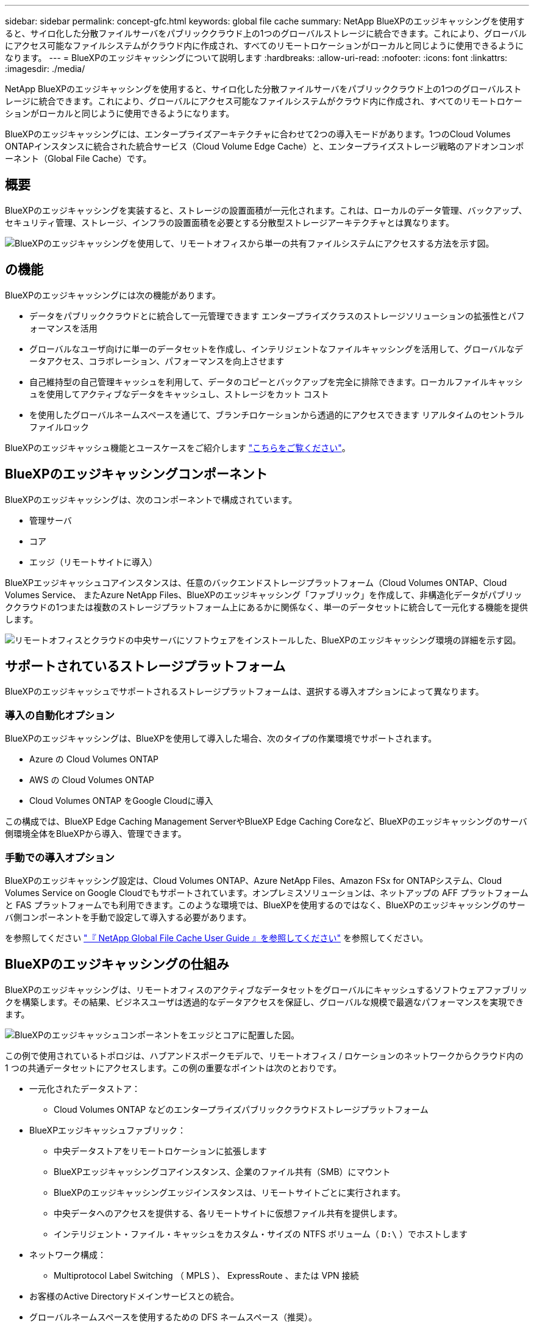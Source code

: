 ---
sidebar: sidebar 
permalink: concept-gfc.html 
keywords: global file cache 
summary: NetApp BlueXPのエッジキャッシングを使用すると、サイロ化した分散ファイルサーバをパブリッククラウド上の1つのグローバルストレージに統合できます。これにより、グローバルにアクセス可能なファイルシステムがクラウド内に作成され、すべてのリモートロケーションがローカルと同じように使用できるようになります。 
---
= BlueXPのエッジキャッシングについて説明します
:hardbreaks:
:allow-uri-read: 
:nofooter: 
:icons: font
:linkattrs: 
:imagesdir: ./media/


[role="lead"]
NetApp BlueXPのエッジキャッシングを使用すると、サイロ化した分散ファイルサーバをパブリッククラウド上の1つのグローバルストレージに統合できます。これにより、グローバルにアクセス可能なファイルシステムがクラウド内に作成され、すべてのリモートロケーションがローカルと同じように使用できるようになります。

BlueXPのエッジキャッシングには、エンタープライズアーキテクチャに合わせて2つの導入モードがあります。1つのCloud Volumes ONTAPインスタンスに統合された統合サービス（Cloud Volume Edge Cache）と、エンタープライズストレージ戦略のアドオンコンポーネント（Global File Cache）です。



== 概要

BlueXPのエッジキャッシングを実装すると、ストレージの設置面積が一元化されます。これは、ローカルのデータ管理、バックアップ、セキュリティ管理、ストレージ、インフラの設置面積を必要とする分散型ストレージアーキテクチャとは異なります。

image:diagram_gfc_image1.png["BlueXPのエッジキャッシングを使用して、リモートオフィスから単一の共有ファイルシステムにアクセスする方法を示す図。"]



== の機能

BlueXPのエッジキャッシングには次の機能があります。

* データをパブリッククラウドとに統合して一元管理できます エンタープライズクラスのストレージソリューションの拡張性とパフォーマンスを活用
* グローバルなユーザ向けに単一のデータセットを作成し、インテリジェントなファイルキャッシングを活用して、グローバルなデータアクセス、コラボレーション、パフォーマンスを向上させます
* 自己維持型の自己管理キャッシュを利用して、データのコピーとバックアップを完全に排除できます。ローカルファイルキャッシュを使用してアクティブなデータをキャッシュし、ストレージをカット コスト
* を使用したグローバルネームスペースを通じて、ブランチロケーションから透過的にアクセスできます リアルタイムのセントラルファイルロック


BlueXPのエッジキャッシュ機能とユースケースをご紹介します https://bluexp.netapp.com/global-file-cache["こちらをご覧ください"^]。



== BlueXPのエッジキャッシングコンポーネント

BlueXPのエッジキャッシングは、次のコンポーネントで構成されています。

* 管理サーバ
* コア
* エッジ（リモートサイトに導入）


BlueXPエッジキャッシュコアインスタンスは、任意のバックエンドストレージプラットフォーム（Cloud Volumes ONTAP、Cloud Volumes Service、 またAzure NetApp Files、BlueXPのエッジキャッシング「ファブリック」を作成して、非構造化データがパブリッククラウドの1つまたは複数のストレージプラットフォーム上にあるかに関係なく、単一のデータセットに統合して一元化する機能を提供します。

image:diagram_gfc_image2.png["リモートオフィスとクラウドの中央サーバにソフトウェアをインストールした、BlueXPのエッジキャッシング環境の詳細を示す図。"]



== サポートされているストレージプラットフォーム

BlueXPのエッジキャッシュでサポートされるストレージプラットフォームは、選択する導入オプションによって異なります。



=== 導入の自動化オプション

BlueXPのエッジキャッシングは、BlueXPを使用して導入した場合、次のタイプの作業環境でサポートされます。

* Azure の Cloud Volumes ONTAP
* AWS の Cloud Volumes ONTAP
* Cloud Volumes ONTAP をGoogle Cloudに導入


この構成では、BlueXP Edge Caching Management ServerやBlueXP Edge Caching Coreなど、BlueXPのエッジキャッシングのサーバ側環境全体をBlueXPから導入、管理できます。



=== 手動での導入オプション

BlueXPのエッジキャッシング設定は、Cloud Volumes ONTAP、Azure NetApp Files、Amazon FSx for ONTAPシステム、Cloud Volumes Service on Google Cloudでもサポートされています。オンプレミスソリューションは、ネットアップの AFF プラットフォームと FAS プラットフォームでも利用できます。このような環境では、BlueXPを使用するのではなく、BlueXPのエッジキャッシングのサーバ側コンポーネントを手動で設定して導入する必要があります。

を参照してください https://repo.cloudsync.netapp.com/gfc/Global%20File%20Cache%202.2.0%20User%20Guide.pdf["『 NetApp Global File Cache User Guide 』を参照してください"^] を参照してください。



== BlueXPのエッジキャッシングの仕組み

BlueXPのエッジキャッシングは、リモートオフィスのアクティブなデータセットをグローバルにキャッシュするソフトウェアファブリックを構築します。その結果、ビジネスユーザは透過的なデータアクセスを保証し、グローバルな規模で最適なパフォーマンスを実現できます。

image:diagram_gfc_image3.png["BlueXPのエッジキャッシュコンポーネントをエッジとコアに配置した図。"]

この例で使用されているトポロジは、ハブアンドスポークモデルで、リモートオフィス / ロケーションのネットワークからクラウド内の 1 つの共通データセットにアクセスします。この例の重要なポイントは次のとおりです。

* 一元化されたデータストア：
+
** Cloud Volumes ONTAP などのエンタープライズパブリッククラウドストレージプラットフォーム


* BlueXPエッジキャッシュファブリック：
+
** 中央データストアをリモートロケーションに拡張します
** BlueXPエッジキャッシングコアインスタンス、企業のファイル共有（SMB）にマウント
** BlueXPのエッジキャッシングエッジインスタンスは、リモートサイトごとに実行されます。
** 中央データへのアクセスを提供する、各リモートサイトに仮想ファイル共有を提供します。
** インテリジェント・ファイル・キャッシュをカスタム・サイズの NTFS ボリューム（ `D:\` ）でホストします


* ネットワーク構成：
+
** Multiprotocol Label Switching （ MPLS ）、 ExpressRoute 、または VPN 接続


* お客様のActive Directoryドメインサービスとの統合。
* グローバルネームスペースを使用するための DFS ネームスペース（推奨）。




== コスト

BlueXPエッジキャッシュの使用コストは、選択したインストールのタイプによって異なります。

* すべてのインストール環境で、クラウドに1つ以上のボリューム（Cloud Volumes ONTAP 、Cloud Volumes Service 、Azure NetApp Files など）を導入する必要があります。その結果、選択したクラウドプロバイダから料金が発生します。
* すべてのインストールで、クラウドに 2 つ以上の仮想マシン（ VM ）を導入する必要もあります。その結果、選択したクラウドプロバイダから料金が発生します。
+
** BlueXPエッジキャッシュ管理サーバ：
+
Azureでは、127 GBの標準SSDを搭載したD2S_V3または同等の（2 vCPU / 8 GB RAM）VM上で実行されます

+
AWS では、 127GB の汎用 SSD を搭載した m4.large インスタンスまたは同等のインスタンス（ 2 vCPU / 8GB RAM ）で実行されます

** BlueXPエッジキャッシングコア：
+
Azure では、 D4s_V3 または 127GB の Premium SSD を搭載した同等の（ vCPU 4 基 / 16GB RAM ） VM で実行されます

+
AWS では、 127GB の汎用 SSD を搭載した m4.xlarge インスタンスまたは同等のインスタンス（ 4 vCPU / 16GB RAM ）で実行されます



* Cloud Volumes ONTAP （BlueXPを通じて完全に導入されたサポート対象の構成）をインストールした場合は、次の2つの価格オプションがあります。
+
** Cloud Volumes ONTAPシステムでは、BlueXPエッジキャッシングエッジインスタンスごとに年間3、000ドルを支払うことができます。
** または、AzureおよびGCPのCloud Volumes ONTAP システムの場合は、Cloud Volumes ONTAP エッジキャッシュパッケージを選択できます。この容量ベースのライセンスでは、購入した容量3TiBごとにBlueXPエッジキャッシングエッジインスタンスを1つ導入できます。 https://docs.netapp.com/us-en/bluexp-cloud-volumes-ontap/concept-licensing.html#capacity-based-licensing["詳細はこちらをご覧ください"^]。


* 手動導入オプションを使用してインストールした場合、価格は異なります。コストの概要を確認するには、を参照してください https://bluexp.netapp.com/global-file-cache/roi["節約の可能性を計算します"^] また、エンタープライズ環境に最適なオプションについては、ネットアップのソリューションエンジニアにお問い合わせください。




== ライセンス

BlueXPのエッジキャッシングには、ソフトウェアベースのライセンス管理サーバ（LMS）が含まれています。このサーバを使用すると、ライセンス管理を統合し、自動化されたメカニズムを使用して、すべてのコアインスタンスとエッジインスタンスにライセンスを導入できます。

データセンターまたはクラウドに最初のコアインスタンスを導入するときに、そのインスタンスを組織の LMS として指定することができます。この LMS インスタンスは一度設定され、 HTTPS 経由でサブスクリプションサービスに接続し、サブスクリプションの有効化時にサポート / 運用部門から提供されたカスタマー ID を使用してサブスクリプションを検証します。この指定を行ったら、お客様 ID と LMS インスタンスの IP アドレスを入力して、 Edge インスタンスを LMS に関連付けます。

追加の Edge ライセンスを購入するか、サブスクリプションを更新すると、サポート / 運用部門は、サイト数やサブスクリプションの終了日など、ライセンスの詳細を更新します。LMS がサブスクリプションサービスを照会すると、ライセンスの詳細が LMS インスタンスで自動的に更新され、 GFC Core インスタンスおよび Edge インスタンスに適用されます。

を参照してください https://repo.cloudsync.netapp.com/gfc/Global%20File%20Cache%202.2.0%20User%20Guide.pdf["『 NetApp Global File Cache User Guide 』を参照してください"^] ライセンスの詳細については、を参照してください。



== 制限

BlueXP（Cloud Volume Edge Cache）でサポートされるBlueXPエッジキャッシングのバージョンでは、中央ストレージとして使用するバックエンドストレージプラットフォームが、Cloud Volumes ONTAPのシングルノードまたはHAペアをAzure、AWS、Google Cloudに導入した作業環境である必要があります。

現時点では、BlueXPを使用した他のストレージプラットフォームの導入はサポートされていませんが、従来の導入手順を使用して導入できます。その他の構成（たとえば、Amazon FSx for ONTAP システムを使用したグローバルファイルキャッシュ、Azure NetApp Files 、Google Cloud上のCloud Volumes Service など）は、従来の手順でサポートされます。を参照してください https://bluexp.netapp.com/global-file-cache/onboarding["グローバルファイルキャッシュの概要とオンボーディング"^] を参照してください。
